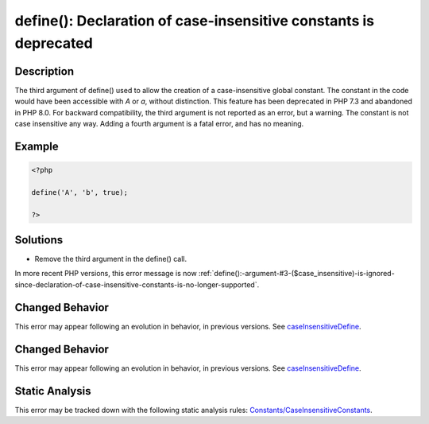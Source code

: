 .. _define():-declaration-of-case-insensitive-constants-is-deprecated:

define(): Declaration of case-insensitive constants is deprecated
-----------------------------------------------------------------
 
.. meta::
	:description:
		define(): Declaration of case-insensitive constants is deprecated: The third argument of define() used to allow the creation of a case-insensitive global constant.
	:og:image: https://php-errors.readthedocs.io/en/latest/_static/logo.png
	:og:type: article
	:og:title: define(): Declaration of case-insensitive constants is deprecated
	:og:description: The third argument of define() used to allow the creation of a case-insensitive global constant
	:og:url: https://php-errors.readthedocs.io/en/latest/messages/define%28%29%3A-declaration-of-case-insensitive-constants-is-deprecated.html
	:og:locale: en
	:twitter:card: summary_large_image
	:twitter:site: @exakat
	:twitter:title: define(): Declaration of case-insensitive constants is deprecated
	:twitter:description: define(): Declaration of case-insensitive constants is deprecated: The third argument of define() used to allow the creation of a case-insensitive global constant
	:twitter:creator: @exakat
	:twitter:image:src: https://php-errors.readthedocs.io/en/latest/_static/logo.png

.. raw:: html

	<script type="application/ld+json">{"@context":"https:\/\/schema.org","@graph":[{"@type":"WebPage","@id":"https:\/\/php-errors.readthedocs.io\/en\/latest\/tips\/define():-declaration-of-case-insensitive-constants-is-deprecated.html","url":"https:\/\/php-errors.readthedocs.io\/en\/latest\/tips\/define():-declaration-of-case-insensitive-constants-is-deprecated.html","name":"define(): Declaration of case-insensitive constants is deprecated","isPartOf":{"@id":"https:\/\/www.exakat.io\/"},"datePublished":"Wed, 24 Sep 2025 17:32:24 +0000","dateModified":"Wed, 24 Sep 2025 17:32:24 +0000","description":"The third argument of define() used to allow the creation of a case-insensitive global constant","inLanguage":"en-US","potentialAction":[{"@type":"ReadAction","target":["https:\/\/php-tips.readthedocs.io\/en\/latest\/tips\/define():-declaration-of-case-insensitive-constants-is-deprecated.html"]}]},{"@type":"WebSite","@id":"https:\/\/www.exakat.io\/","url":"https:\/\/www.exakat.io\/","name":"Exakat","description":"Smart PHP static analysis","inLanguage":"en-US"}]}</script>

Description
___________
 
The third argument of define() used to allow the creation of a case-insensitive global constant. The constant in the code would have been accessible with `A` or `a`, without distinction. This feature has been deprecated in PHP 7.3 and abandoned in PHP 8.0. For backward compatibility, the third argument is not reported as an error, but a warning. The constant is not case insensitive any way. Adding a fourth argument is a fatal error, and has no meaning.

Example
_______

.. code-block:: php

   <?php
   
   define('A', 'b', true);
   
   ?>

Solutions
_________

+ Remove the third argument in the define() call.


In more recent PHP versions, this error message is now :ref:`define():-argument-#3-($case_insensitive)-is-ignored-since-declaration-of-case-insensitive-constants-is-no-longer-supported`.

Changed Behavior
________________

This error may appear following an evolution in behavior, in previous versions. See `caseInsensitiveDefine <https://php-changed-behaviors.readthedocs.io/en/latest/behavior/caseInsensitiveDefine.html>`_.

Changed Behavior
________________

This error may appear following an evolution in behavior, in previous versions. See `caseInsensitiveDefine <https://php-changed-behaviors.readthedocs.io/en/latest/behavior/caseInsensitiveDefine.html>`_.

Static Analysis
_______________

This error may be tracked down with the following static analysis rules: `Constants/CaseInsensitiveConstants <https://exakat.readthedocs.io/en/latest/Reference/Rules/Constants/CaseInsensitiveConstants.html>`_.
